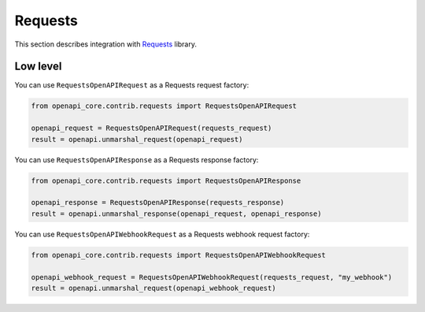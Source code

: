 Requests
========

This section describes integration with `Requests <https://requests.readthedocs.io>`__ library.

Low level
---------

You can use ``RequestsOpenAPIRequest`` as a Requests request factory:

.. code-block:: python

    from openapi_core.contrib.requests import RequestsOpenAPIRequest

    openapi_request = RequestsOpenAPIRequest(requests_request)
    result = openapi.unmarshal_request(openapi_request)

You can use ``RequestsOpenAPIResponse`` as a Requests response factory:

.. code-block:: python

    from openapi_core.contrib.requests import RequestsOpenAPIResponse

    openapi_response = RequestsOpenAPIResponse(requests_response)
    result = openapi.unmarshal_response(openapi_request, openapi_response)


You can use ``RequestsOpenAPIWebhookRequest`` as a Requests webhook request factory:

.. code-block:: python

    from openapi_core.contrib.requests import RequestsOpenAPIWebhookRequest

    openapi_webhook_request = RequestsOpenAPIWebhookRequest(requests_request, "my_webhook")
    result = openapi.unmarshal_request(openapi_webhook_request)
